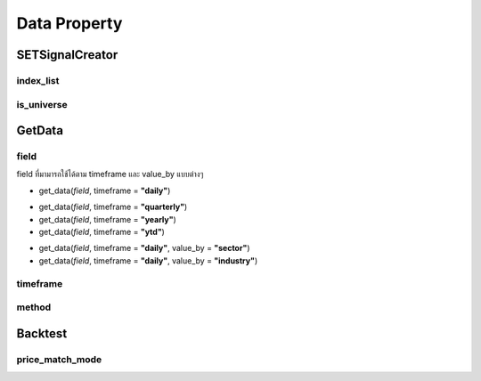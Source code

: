 Data Property
=============

SETSignalCreator
----------------

index_list
~~~~~~~~~~

.. csv-table::
   :file: ../_static/index.csv
   :widths: 30,30,30
   :header-rows: 1

is_universe
~~~~~~~~~~~

.. csv-table::
   :file: ../_static/is_universe.csv
   :widths: 30,30,30,30,30,30
   :header-rows: 1

GetData
-------

field
~~~~~

field ที่มามารถใช้ได้ตาม timeframe และ value_by แบบต่างๆ

* get_data(*field*, timeframe = **"daily"**)

.. csv-table::
   :file: ../_static/daily_field.csv
   :widths: 30, 70, 60
   :header-rows: 1

* get_data(*field*, timeframe = **"quarterly"**)
* get_data(*field*, timeframe = **"yearly"**)
* get_data(*field*, timeframe = **"ytd"**)

.. csv-table::
   :file: ../_static/financial_field.csv
   :widths: 30, 70, 30
   :header-rows: 1

* get_data(*field*, timeframe = **"daily"**, value_by = **"sector"**)
* get_data(*field*, timeframe = **"daily"**, value_by = **"industry"**)

.. csv-table::
   :file: ../_static/sector_industry_field.csv
   :widths: 30, 90
   :header-rows: 1

timeframe
~~~~~~~~~

.. csv-table::
   :file: ../_static/timeframe.csv
   :widths: 30, 70
   :header-rows: 1

method
~~~~~~

.. csv-table::
   :file: ../_static/method.csv
   :widths: 30, 70
   :header-rows: 1

Backtest
--------

price_match_mode
~~~~~~~~~~~~~~~~

.. csv-table::
   :file: ../_static/price_match_mode.csv
   :widths: 30, 70
   :header-rows: 1